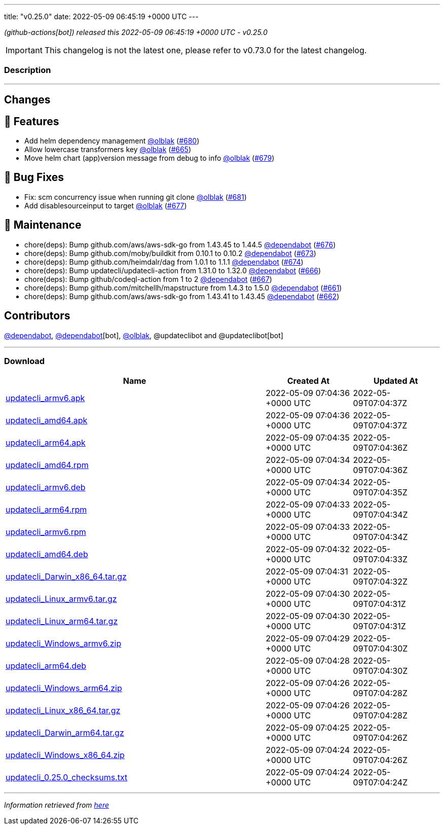 ---
title: "v0.25.0"
date: 2022-05-09 06:45:19 +0000 UTC
---

// Disclaimer: this file is generated, do not edit it manually.


__ (github-actions[bot]) released this 2022-05-09 06:45:19 +0000 UTC - v0.25.0__



IMPORTANT: This changelog is not the latest one, please refer to v0.73.0 for the latest changelog.


=== Description

---

++++

<h2>Changes</h2>
<h2>🚀 Features</h2>
<ul>
<li>Add helm dependency management  <a class="user-mention notranslate" data-hovercard-type="user" data-hovercard-url="/users/olblak/hovercard" data-octo-click="hovercard-link-click" data-octo-dimensions="link_type:self" href="https://github.com/olblak">@olblak</a> (<a class="issue-link js-issue-link" data-error-text="Failed to load title" data-id="1227092589" data-permission-text="Title is private" data-url="https://github.com/updatecli/updatecli/issues/680" data-hovercard-type="pull_request" data-hovercard-url="/updatecli/updatecli/pull/680/hovercard" href="https://github.com/updatecli/updatecli/pull/680">#680</a>)</li>
<li>Allow lowercase transformers key <a class="user-mention notranslate" data-hovercard-type="user" data-hovercard-url="/users/olblak/hovercard" data-octo-click="hovercard-link-click" data-octo-dimensions="link_type:self" href="https://github.com/olblak">@olblak</a> (<a class="issue-link js-issue-link" data-error-text="Failed to load title" data-id="1214871943" data-permission-text="Title is private" data-url="https://github.com/updatecli/updatecli/issues/665" data-hovercard-type="pull_request" data-hovercard-url="/updatecli/updatecli/pull/665/hovercard" href="https://github.com/updatecli/updatecli/pull/665">#665</a>)</li>
<li>Move helm chart (app)version message from debug to info <a class="user-mention notranslate" data-hovercard-type="user" data-hovercard-url="/users/olblak/hovercard" data-octo-click="hovercard-link-click" data-octo-dimensions="link_type:self" href="https://github.com/olblak">@olblak</a> (<a class="issue-link js-issue-link" data-error-text="Failed to load title" data-id="1224425624" data-permission-text="Title is private" data-url="https://github.com/updatecli/updatecli/issues/679" data-hovercard-type="pull_request" data-hovercard-url="/updatecli/updatecli/pull/679/hovercard" href="https://github.com/updatecli/updatecli/pull/679">#679</a>)</li>
</ul>
<h2>🐛 Bug Fixes</h2>
<ul>
<li>Fix: scm concurrency issue when running git clone <a class="user-mention notranslate" data-hovercard-type="user" data-hovercard-url="/users/olblak/hovercard" data-octo-click="hovercard-link-click" data-octo-dimensions="link_type:self" href="https://github.com/olblak">@olblak</a> (<a class="issue-link js-issue-link" data-error-text="Failed to load title" data-id="1227496829" data-permission-text="Title is private" data-url="https://github.com/updatecli/updatecli/issues/681" data-hovercard-type="pull_request" data-hovercard-url="/updatecli/updatecli/pull/681/hovercard" href="https://github.com/updatecli/updatecli/pull/681">#681</a>)</li>
<li>Add disablesourceinput to target <a class="user-mention notranslate" data-hovercard-type="user" data-hovercard-url="/users/olblak/hovercard" data-octo-click="hovercard-link-click" data-octo-dimensions="link_type:self" href="https://github.com/olblak">@olblak</a> (<a class="issue-link js-issue-link" data-error-text="Failed to load title" data-id="1223218345" data-permission-text="Title is private" data-url="https://github.com/updatecli/updatecli/issues/677" data-hovercard-type="pull_request" data-hovercard-url="/updatecli/updatecli/pull/677/hovercard" href="https://github.com/updatecli/updatecli/pull/677">#677</a>)</li>
</ul>
<h2>🧰 Maintenance</h2>
<ul>
<li>chore(deps): Bump github.com/aws/aws-sdk-go from 1.43.45 to 1.44.5 <a class="user-mention notranslate" data-hovercard-type="organization" data-hovercard-url="/orgs/dependabot/hovercard" data-octo-click="hovercard-link-click" data-octo-dimensions="link_type:self" href="https://github.com/dependabot">@dependabot</a> (<a class="issue-link js-issue-link" data-error-text="Failed to load title" data-id="1223201160" data-permission-text="Title is private" data-url="https://github.com/updatecli/updatecli/issues/676" data-hovercard-type="pull_request" data-hovercard-url="/updatecli/updatecli/pull/676/hovercard" href="https://github.com/updatecli/updatecli/pull/676">#676</a>)</li>
<li>chore(deps): Bump github.com/moby/buildkit from 0.10.1 to 0.10.2 <a class="user-mention notranslate" data-hovercard-type="organization" data-hovercard-url="/orgs/dependabot/hovercard" data-octo-click="hovercard-link-click" data-octo-dimensions="link_type:self" href="https://github.com/dependabot">@dependabot</a> (<a class="issue-link js-issue-link" data-error-text="Failed to load title" data-id="1222754213" data-permission-text="Title is private" data-url="https://github.com/updatecli/updatecli/issues/673" data-hovercard-type="pull_request" data-hovercard-url="/updatecli/updatecli/pull/673/hovercard" href="https://github.com/updatecli/updatecli/pull/673">#673</a>)</li>
<li>chore(deps): Bump github.com/heimdalr/dag from 1.0.1 to 1.1.1 <a class="user-mention notranslate" data-hovercard-type="organization" data-hovercard-url="/orgs/dependabot/hovercard" data-octo-click="hovercard-link-click" data-octo-dimensions="link_type:self" href="https://github.com/dependabot">@dependabot</a> (<a class="issue-link js-issue-link" data-error-text="Failed to load title" data-id="1222754326" data-permission-text="Title is private" data-url="https://github.com/updatecli/updatecli/issues/674" data-hovercard-type="pull_request" data-hovercard-url="/updatecli/updatecli/pull/674/hovercard" href="https://github.com/updatecli/updatecli/pull/674">#674</a>)</li>
<li>chore(deps): Bump updatecli/updatecli-action from 1.31.0 to 1.32.0 <a class="user-mention notranslate" data-hovercard-type="organization" data-hovercard-url="/orgs/dependabot/hovercard" data-octo-click="hovercard-link-click" data-octo-dimensions="link_type:self" href="https://github.com/dependabot">@dependabot</a> (<a class="issue-link js-issue-link" data-error-text="Failed to load title" data-id="1215795052" data-permission-text="Title is private" data-url="https://github.com/updatecli/updatecli/issues/666" data-hovercard-type="pull_request" data-hovercard-url="/updatecli/updatecli/pull/666/hovercard" href="https://github.com/updatecli/updatecli/pull/666">#666</a>)</li>
<li>chore(deps): Bump github/codeql-action from 1 to 2 <a class="user-mention notranslate" data-hovercard-type="organization" data-hovercard-url="/orgs/dependabot/hovercard" data-octo-click="hovercard-link-click" data-octo-dimensions="link_type:self" href="https://github.com/dependabot">@dependabot</a> (<a class="issue-link js-issue-link" data-error-text="Failed to load title" data-id="1215795238" data-permission-text="Title is private" data-url="https://github.com/updatecli/updatecli/issues/667" data-hovercard-type="pull_request" data-hovercard-url="/updatecli/updatecli/pull/667/hovercard" href="https://github.com/updatecli/updatecli/pull/667">#667</a>)</li>
<li>chore(deps): Bump github.com/mitchellh/mapstructure from 1.4.3 to 1.5.0 <a class="user-mention notranslate" data-hovercard-type="organization" data-hovercard-url="/orgs/dependabot/hovercard" data-octo-click="hovercard-link-click" data-octo-dimensions="link_type:self" href="https://github.com/dependabot">@dependabot</a> (<a class="issue-link js-issue-link" data-error-text="Failed to load title" data-id="1214338464" data-permission-text="Title is private" data-url="https://github.com/updatecli/updatecli/issues/661" data-hovercard-type="pull_request" data-hovercard-url="/updatecli/updatecli/pull/661/hovercard" href="https://github.com/updatecli/updatecli/pull/661">#661</a>)</li>
<li>chore(deps): Bump github.com/aws/aws-sdk-go from 1.43.41 to 1.43.45 <a class="user-mention notranslate" data-hovercard-type="organization" data-hovercard-url="/orgs/dependabot/hovercard" data-octo-click="hovercard-link-click" data-octo-dimensions="link_type:self" href="https://github.com/dependabot">@dependabot</a> (<a class="issue-link js-issue-link" data-error-text="Failed to load title" data-id="1214338712" data-permission-text="Title is private" data-url="https://github.com/updatecli/updatecli/issues/662" data-hovercard-type="pull_request" data-hovercard-url="/updatecli/updatecli/pull/662/hovercard" href="https://github.com/updatecli/updatecli/pull/662">#662</a>)</li>
</ul>
<h2>Contributors</h2>
<p><a class="user-mention notranslate" data-hovercard-type="organization" data-hovercard-url="/orgs/dependabot/hovercard" data-octo-click="hovercard-link-click" data-octo-dimensions="link_type:self" href="https://github.com/dependabot">@dependabot</a>, <a class="user-mention notranslate" data-hovercard-type="organization" data-hovercard-url="/orgs/dependabot/hovercard" data-octo-click="hovercard-link-click" data-octo-dimensions="link_type:self" href="https://github.com/dependabot">@dependabot</a>[bot], <a class="user-mention notranslate" data-hovercard-type="user" data-hovercard-url="/users/olblak/hovercard" data-octo-click="hovercard-link-click" data-octo-dimensions="link_type:self" href="https://github.com/olblak">@olblak</a>, @updateclibot and @updateclibot[bot]</p>

++++

---



=== Download

[cols="3,1,1" options="header" frame="all" grid="rows"]
|===
| Name | Created At | Updated At

| link:https://github.com/updatecli/updatecli/releases/download/v0.25.0/updatecli_armv6.apk[updatecli_armv6.apk] | 2022-05-09 07:04:36 +0000 UTC | 2022-05-09T07:04:37Z

| link:https://github.com/updatecli/updatecli/releases/download/v0.25.0/updatecli_amd64.apk[updatecli_amd64.apk] | 2022-05-09 07:04:36 +0000 UTC | 2022-05-09T07:04:37Z

| link:https://github.com/updatecli/updatecli/releases/download/v0.25.0/updatecli_arm64.apk[updatecli_arm64.apk] | 2022-05-09 07:04:35 +0000 UTC | 2022-05-09T07:04:36Z

| link:https://github.com/updatecli/updatecli/releases/download/v0.25.0/updatecli_amd64.rpm[updatecli_amd64.rpm] | 2022-05-09 07:04:34 +0000 UTC | 2022-05-09T07:04:36Z

| link:https://github.com/updatecli/updatecli/releases/download/v0.25.0/updatecli_armv6.deb[updatecli_armv6.deb] | 2022-05-09 07:04:34 +0000 UTC | 2022-05-09T07:04:35Z

| link:https://github.com/updatecli/updatecli/releases/download/v0.25.0/updatecli_arm64.rpm[updatecli_arm64.rpm] | 2022-05-09 07:04:33 +0000 UTC | 2022-05-09T07:04:34Z

| link:https://github.com/updatecli/updatecli/releases/download/v0.25.0/updatecli_armv6.rpm[updatecli_armv6.rpm] | 2022-05-09 07:04:33 +0000 UTC | 2022-05-09T07:04:34Z

| link:https://github.com/updatecli/updatecli/releases/download/v0.25.0/updatecli_amd64.deb[updatecli_amd64.deb] | 2022-05-09 07:04:32 +0000 UTC | 2022-05-09T07:04:33Z

| link:https://github.com/updatecli/updatecli/releases/download/v0.25.0/updatecli_Darwin_x86_64.tar.gz[updatecli_Darwin_x86_64.tar.gz] | 2022-05-09 07:04:31 +0000 UTC | 2022-05-09T07:04:32Z

| link:https://github.com/updatecli/updatecli/releases/download/v0.25.0/updatecli_Linux_armv6.tar.gz[updatecli_Linux_armv6.tar.gz] | 2022-05-09 07:04:30 +0000 UTC | 2022-05-09T07:04:31Z

| link:https://github.com/updatecli/updatecli/releases/download/v0.25.0/updatecli_Linux_arm64.tar.gz[updatecli_Linux_arm64.tar.gz] | 2022-05-09 07:04:30 +0000 UTC | 2022-05-09T07:04:31Z

| link:https://github.com/updatecli/updatecli/releases/download/v0.25.0/updatecli_Windows_armv6.zip[updatecli_Windows_armv6.zip] | 2022-05-09 07:04:29 +0000 UTC | 2022-05-09T07:04:30Z

| link:https://github.com/updatecli/updatecli/releases/download/v0.25.0/updatecli_arm64.deb[updatecli_arm64.deb] | 2022-05-09 07:04:28 +0000 UTC | 2022-05-09T07:04:30Z

| link:https://github.com/updatecli/updatecli/releases/download/v0.25.0/updatecli_Windows_arm64.zip[updatecli_Windows_arm64.zip] | 2022-05-09 07:04:26 +0000 UTC | 2022-05-09T07:04:28Z

| link:https://github.com/updatecli/updatecli/releases/download/v0.25.0/updatecli_Linux_x86_64.tar.gz[updatecli_Linux_x86_64.tar.gz] | 2022-05-09 07:04:26 +0000 UTC | 2022-05-09T07:04:28Z

| link:https://github.com/updatecli/updatecli/releases/download/v0.25.0/updatecli_Darwin_arm64.tar.gz[updatecli_Darwin_arm64.tar.gz] | 2022-05-09 07:04:25 +0000 UTC | 2022-05-09T07:04:26Z

| link:https://github.com/updatecli/updatecli/releases/download/v0.25.0/updatecli_Windows_x86_64.zip[updatecli_Windows_x86_64.zip] | 2022-05-09 07:04:24 +0000 UTC | 2022-05-09T07:04:26Z

| link:https://github.com/updatecli/updatecli/releases/download/v0.25.0/updatecli_0.25.0_checksums.txt[updatecli_0.25.0_checksums.txt] | 2022-05-09 07:04:24 +0000 UTC | 2022-05-09T07:04:24Z

|===


---

__Information retrieved from link:https://github.com/updatecli/updatecli/releases/tag/v0.25.0[here]__

